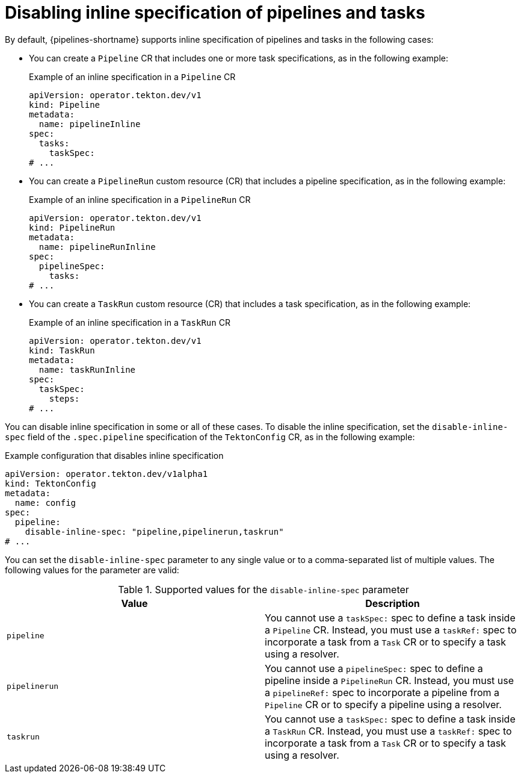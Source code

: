 // This module is included in the following assemblies:
// * install_config/customizing-configurations-in-the-tektonconfig-cr.adoc

:_mod-docs-content-type: CONCEPT
[id="op-disabling-inline-spec_{context}"]
= Disabling inline specification of pipelines and tasks

By default, {pipelines-shortname} supports inline specification of pipelines and tasks in the following cases:

* You can create a `Pipeline` CR that includes one or more task specifications, as in the following example:
+
.Example of an inline specification in a `Pipeline` CR
[source,yaml]
----
apiVersion: operator.tekton.dev/v1
kind: Pipeline
metadata:
  name: pipelineInline
spec:
  tasks:
    taskSpec:
# ...
----

* You can create a `PipelineRun` custom resource (CR) that includes a pipeline specification, as in the following example:
+
.Example of an inline specification in a `PipelineRun` CR
[source,yaml]
----
apiVersion: operator.tekton.dev/v1
kind: PipelineRun
metadata:
  name: pipelineRunInline
spec:
  pipelineSpec:
    tasks:
# ...
----

* You can create a `TaskRun` custom resource (CR) that includes a task specification, as in the following example:
+
.Example of an inline specification in a `TaskRun` CR
[source,yaml]
----
apiVersion: operator.tekton.dev/v1
kind: TaskRun
metadata:
  name: taskRunInline
spec:
  taskSpec:
    steps:
# ...
----

You can disable inline specification in some or all of these cases. To disable the inline specification, set the `disable-inline-spec` field of the `.spec.pipeline` specification of the `TektonConfig` CR, as in the following example:

.Example configuration that disables inline specification
[source,yaml]
----
apiVersion: operator.tekton.dev/v1alpha1
kind: TektonConfig
metadata:
  name: config
spec:
  pipeline:
    disable-inline-spec: "pipeline,pipelinerun,taskrun"
# ...
----

You can set the `disable-inline-spec` parameter to any single value or to a comma-separated list of multiple values. The following values for the parameter are valid:

.Supported values for the `disable-inline-spec` parameter
|===
| Value | Description

|`pipeline`
|You cannot use a `taskSpec:` spec to define a task inside a `Pipeline` CR. Instead, you must use a `taskRef:` spec to incorporate a task from a `Task` CR or to specify a task using a resolver.

|`pipelinerun`
|You cannot use a `pipelineSpec:` spec to define a pipeline inside a `PipelineRun` CR. Instead, you must use a `pipelineRef:` spec to incorporate a pipeline from a `Pipeline` CR or to specify a pipeline using a resolver.

|`taskrun`
|You cannot use a `taskSpec:` spec to define a task inside a `TaskRun` CR. Instead, you must use a `taskRef:` spec to incorporate a task from a `Task` CR or to specify a task using a resolver.

|===
